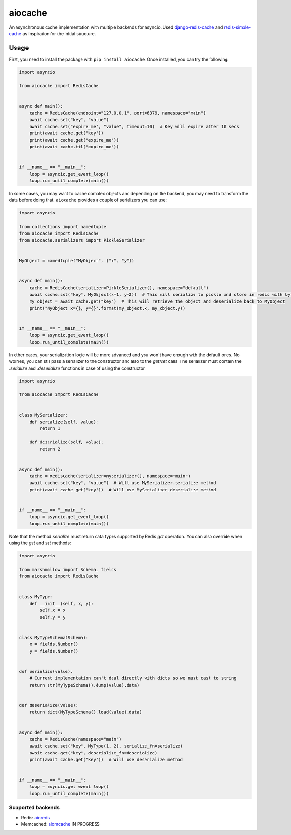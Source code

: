 aiocache
========

.. image:: https://travis-ci.org/argaen/aiocache.svg?branch=master
  :target: https://travis-ci.org/argaen/aiocache

.. image:: https://codecov.io/gh/argaen/aiocache/branch/master/graph/badge.svg
  :target: https://codecov.io/gh/argaen/aiocache

.. image:: https://badge.fury.io/py/aiocache.svg
  :target: https://pypi.python.org/pypi/aiocache

An asynchronous cache implementation with multiple backends for asyncio. Used `django-redis-cache <https://github.com/sebleier/django-redis-cache>`_ and `redis-simple-cache <https://github.com/vivekn/redis-simple-cache>`_ as inspiration for the initial structure.

Usage
-----

First, you need to install the package with ``pip install aiocache``. Once installed, you can try the following:

.. code-block:: python

  import asyncio

  from aiocache import RedisCache


  async def main():
      cache = RedisCache(endpoint="127.0.0.1", port=6379, namespace="main")
      await cache.set("key", "value")
      await cache.set("expire_me", "value", timeout=10)  # Key will expire after 10 secs
      print(await cache.get("key"))
      print(await cache.get("expire_me"))
      print(await cache.ttl("expire_me"))


  if __name__ == "__main__":
      loop = asyncio.get_event_loop()
      loop.run_until_complete(main())

In some cases, you may want to cache complex objects and depending on the backend, you may need to transform the data before doing that. ``aiocache`` provides a couple of serializers you can use:

.. code-block:: python

  import asyncio

  from collections import namedtuple
  from aiocache import RedisCache
  from aiocache.serializers import PickleSerializer


  MyObject = namedtuple("MyObject", ["x", "y"])


  async def main():
      cache = RedisCache(serializer=PickleSerializer(), namespace="default")
      await cache.set("key", MyObject(x=1, y=2))  # This will serialize to pickle and store in redis with bytes format
      my_object = await cache.get("key")  # This will retrieve the object and deserialize back to MyObject
      print("MyObject x={}, y={}".format(my_object.x, my_object.y))


  if __name__ == "__main__":
      loop = asyncio.get_event_loop()
      loop.run_until_complete(main())

In other cases, your serialization logic will be more advanced and you won't have enough with the default ones.  No worries, you can still pass a serializer to the constructor and also to the `get`/`set` calls. The serializer must contain the `.serialize` and `.deserialize` functions in case of using the constructor:

.. code-block:: python

  import asyncio

  from aiocache import RedisCache


  class MySerializer:
      def serialize(self, value):
          return 1

      def deserialize(self, value):
          return 2


  async def main():
      cache = RedisCache(serializer=MySerializer(), namespace="main")
      await cache.set("key", "value")  # Will use MySerializer.serialize method
      print(await cache.get("key"))  # Will use MySerializer.deserialize method


  if __name__ == "__main__":
      loop = asyncio.get_event_loop()
      loop.run_until_complete(main())

Note that the method `serialize` must return data types supported by Redis `get` operation. You can also override when using the `get` and `set` methods:

.. code-block:: python

  import asyncio

  from marshmallow import Schema, fields
  from aiocache import RedisCache


  class MyType:
      def __init__(self, x, y):
          self.x = x
          self.y = y


  class MyTypeSchema(Schema):
      x = fields.Number()
      y = fields.Number()


  def serialize(value):
      # Current implementation can't deal directly with dicts so we must cast to string
      return str(MyTypeSchema().dump(value).data)


  def deserialize(value):
      return dict(MyTypeSchema().load(value).data)


  async def main():
      cache = RedisCache(namespace="main")
      await cache.set("key", MyType(1, 2), serialize_fn=serialize)
      await cache.get("key", deserialize_fn=deserialize)
      print(await cache.get("key"))  # Will use deserialize method


  if __name__ == "__main__":
      loop = asyncio.get_event_loop()
      loop.run_until_complete(main())


Supported backends
~~~~~~~~~~~~~~~~~~

- Redis: `aioredis <https://github.com/aio-libs/aioredis>`_
- Memcached: `aiomcache <https://github.com/aio-libs/aiomcache>`_ IN PROGRESS
